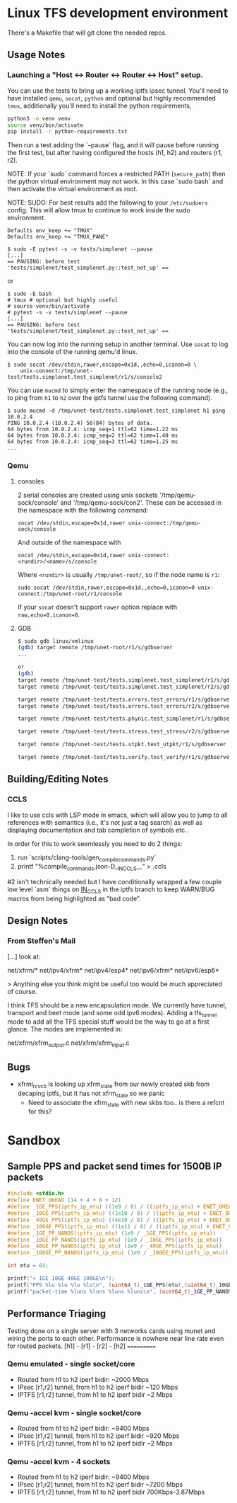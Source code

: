 #+STARTUP: overview indent

* Linux TFS development environment
There's a Makefile that will git clone the needed repos.

** Usage Notes
*** Launching a "Host <-> Router <-> Router <-> Host" setup.
You can use the tests to bring up a working iptfs ipsec tunnel. You'll need to
have installed ~qemu~, ~socat~, ~python~ and optional but highly recommended
~tmux~, additionally you'll need to install the python requirements,

#+begin_src bash
  python3 -m venv venv
  source venv/bin/activate
  pip install -r python-requirements.txt
#+end_src

Then run a test adding the `--pause` flag, and it will pause before running the first
test, but after having configured the hosts (h1, h2) and routers (r1, r2).

NOTE: If your `sudo` command forces a restricted PATH (~secure_path~) then the
python virtual environment may not work. In this case `sudo bash` and then
activate the virtual environment as root.

NOTE: SUDO: For best results add the following to your ~/etc/sudoers~ config.
This will allow tmux to continue to work inside the sudo environment.

#+begin_src shell
  Defaults env_keep += "TMUX"
  Defaults env_keep += "TMUX_PANE"
#+end_src

#+begin_src shell
  $ sudo -E pytest -s -v tests/simplenet --pause
  [...]
  == PAUSING: before test 'tests/simplenet/test_simplenet.py::test_net_up' ==
#+end_src

or

#+begin_src shell
  $ sudo -E bash
  # tmux # optional but highly useful
  # source venv/bin/activate
  # pytest -s -v tests/simplenet --pause
  [...]
  == PAUSING: before test 'tests/simplenet/test_simplenet.py::test_net_up' ==
#+end_src


You can now log into the running setup in another terminal. Use ~socat~ to log
into the console of the running qemu'd linux.

#+begin_src shell
  $ sudo socat /dev/stdin,rawer,escape=0x1d,,echo=0,icanon=0 \
      unix-connect:/tmp/unet-test/tests.simplenet.test_simplenet/r1/s/console2
#+end_src

You can use ~mucmd~ to simply enter the namespace of the running node (e.g., to
ping from ~h1~ to ~h2~ over the iptfs tunnel use the following command).

#+begin_src shell
  $ sudo mucmd -d /tmp/unet-test/tests.simplenet.test_simplenet h1 ping 10.0.2.4
  PING 10.0.2.4 (10.0.2.4) 56(84) bytes of data.
  64 bytes from 10.0.2.4: icmp_seq=1 ttl=62 time=1.22 ms
  64 bytes from 10.0.2.4: icmp_seq=2 ttl=62 time=1.40 ms
  64 bytes from 10.0.2.4: icmp_seq=3 ttl=62 time=1.25 ms
  ...
#+end_src

*** Qemu
**** consoles
2 serial consoles are created using unix sockets '/tmp/qemu-sock/console' and
'/tmp/qemu-sock/con2'. These can be accessed in the namespace with the following
command:

~socat /dev/stdin,escape=0x1d,rawer unix-connect:/tmp/qemu-sock/console~

And outside of the namespace with

~socat /dev/stdin,escape=0x1d,rawer unix-connect:<rundir>/<name>/s/console~

Where ~<rundir>~ is usually ~/tmp/unet-root/~, so if the node name is ~r1~:

~sudo socat /dev/stdin,rawer,escape=0x1d,,echo=0,icanon=0 unix-connect:/tmp/unet-root/r1/console~

If your ~socat~ doesn't support ~rawer~ option replace with ~raw,echo=0,icanon=0~.
**** GDB
#+begin_src bash
  $ sudo gdb linux/vmlinux
  (gdb) target remote /tmp/unet-root/r1/s/gdbserver
  ...

  or
  (gdb)
  target remote /tmp/unet-test/tests.simplenet.test_simplenet/r1/s/gdbserver
  target remote /tmp/unet-test/tests.simplenet.test_simplenet/r2/s/gdbserver

  target remote /tmp/unet-test/tests.errors.test_errors/r1/s/gdbserver
  target remote /tmp/unet-test/tests.errors.test_errors/r2/s/gdbserver

  target remote /tmp/unet-test/tests.phynic.test_simplenet/r1/s/gdbserver

  target remote /tmp/unet-test/tests.stress.test_stress/r2/s/gdbserver

  target remote /tmp/unet-test/tests.utpkt.test_utpkt/r1/s/gdbserver

  target remote /tmp/unet-test/tests.verify.test_verify/r1/s/gdbserver

#+end_src

** Building/Editing Notes
*** CCLS
I like to use ccls with LSP mode in emacs, which will allow you to jump to all
references with semantics (i.e., it's not just a tag search) as well as
displaying documentation and tab completion of symbols etc..

In order for this to work seemlessly you need to do 2 things:

  1. run `scripts/clang-tools/gen_compile_commands.py`
  2. printf "%compile_commands.json\n-D__IN_CCLS__\n" > .ccls

#2 isn't technically needed but I have conditionally wrapped a few couple low
level `asm` things on __IN_CCLS__ in the iptfs branch to keep WARN/BUG macros
from being highlighted as "bad code".

** Design Notes
*** From Steffen's Mail
[...] look at:

net/xfrm/*
net/ipv4/xfrm*
net/ipv4/esp4*
net/ipv6/xfrm*
net/ipv6/esp6*

> Anything else you think might be useful too would be much appreciated of course.

I think TFS should be a new encapsulation mode. We currently have
tunnel, transport and beet mode (and some odd ipv6 modes). Adding
a tfs_tunnel mode to add all the TFS special stuff would be the
way to go at a first glance. The modes are implemented in:

net/xfrm/xfrm_output.c
net/xfrm/xfrm_input.c

** Bugs
- xfrmi_rcv_cb is looking up xfrm_state from our newly created skb from decaping
  iptfs, but it has not xfrm_state so we panic
  - Need to associate the xfrm_state with new skbs too.. is there a refcnt for this?


* Sandbox

** Sample PPS and packet send times for 1500B IP packets
#+begin_src C :includes <stdio.h> :includes <stdint.h>
#include <stdio.h>
#define ENET_OHEAD (14 + 4 + 8 + 12)
#define _1GE_PPS(iptfs_ip_mtu) ((1e9 / 8) / ((iptfs_ip_mtu) + ENET_OHEAD))
#define _10GE_PPS(iptfs_ip_mtu) ((1e10 / 8) / ((iptfs_ip_mtu) + ENET_OHEAD))
#define _40GE_PPS(iptfs_ip_mtu) ((4e10 / 8) / ((iptfs_ip_mtu) + ENET_OHEAD))
#define _100GE_PPS(iptfs_ip_mtu) ((1e11 / 8) / ((iptfs_ip_mtu) + ENET_OHEAD))
#define _1GE_PP_NANOS(iptfs_ip_mtu) (1e9 / _1GE_PPS(iptfs_ip_mtu))
#define _10GE_PP_NANOS(iptfs_ip_mtu) (1e9 / _10GE_PPS(iptfs_ip_mtu))
#define _40GE_PP_NANOS(iptfs_ip_mtu) (1e9 / _40GE_PPS(iptfs_ip_mtu))
#define _100GE_PP_NANOS(iptfs_ip_mtu) (1e9 / _100GE_PPS(iptfs_ip_mtu))

int mtu = 64;

printf("+ 1GE 10GE 40GE 100GE\n");
printf("PPS %lu %lu %lu %lu\n", (uint64_t)_1GE_PPS(mtu),(uint64_t)_10GE_PPS(mtu),(uint64_t)_40GE_PPS(mtu),(uint64_t)_100GE_PPS(mtu));
printf("packet-time %luns %luns %luns %luns\n", (uint64_t)_1GE_PP_NANOS(mtu),(uint64_t)_10GE_PP_NANOS(mtu),(uint64_t)_40GE_PP_NANOS(mtu),(uint64_t)_100GE_PP_NANOS(mtu));
#+end_src

#+RESULTS:
| +           | 1GE     | 10GE     | 40GE     | 100GE     |
| PPS         | 1225490 | 12254901 | 49019607 | 122549019 |
| packet-time | 816ns   | 81ns     | 20ns     | 8ns       |


** Performance Triaging
Testing done on a single server with 3 networks cards using munet and wiring the
ports to each other. Performance is nowhere near line rate even for routed packets.
[h1] - [r1] - [r2] - [h2]
       ===========

*** Qemu emulated - single socket/core
- Routed from h1 to h2 iperf bidir:              ~2000 Mbps
- IPsec [r1,r2] tunnel, from h1 to h2 iperf bidir ~120 Mbps
- IPTFS [r1,r2] tunnel, from h1 to h2 iperf bidir   ~2 Mbps
*** Qemu -accel kvm - single socket/core
- Routed from h1 to h2 iperf bidir:              ~9400 Mbps
- IPsec [r1,r2] tunnel, from h1 to h2 iperf bidir ~920 Mbps
- IPTFS [r1,r2] tunnel, from h1 to h2 iperf bidir   ~2 Mbps
*** Qemu -accel kvm - 4 sockets
- Routed from h1 to h2 iperf bidir:               ~9400 Mbps
- IPsec [r1,r2] tunnel, from h1 to h2 iperf bidir ~7200 Mbps
- IPTFS [r1,r2] tunnel, from h1 to h2 iperf bidir     700Kbps-3.87Mbps
